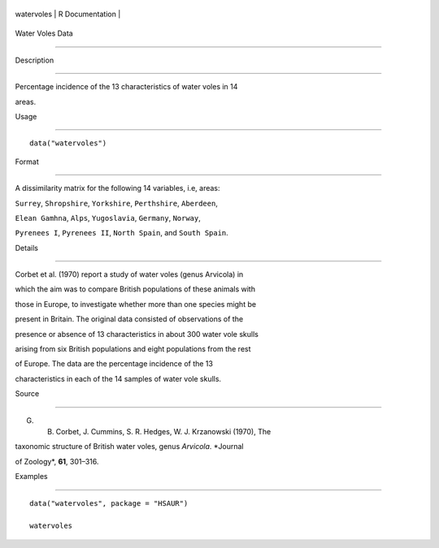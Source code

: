 +--------------+-------------------+
| watervoles   | R Documentation   |
+--------------+-------------------+

Water Voles Data
----------------

Description
~~~~~~~~~~~

Percentage incidence of the 13 characteristics of water voles in 14
areas.

Usage
~~~~~

::

    data("watervoles")

Format
~~~~~~

A dissimilarity matrix for the following 14 variables, i.e, areas:
``Surrey``, ``Shropshire``, ``Yorkshire``, ``Perthshire``, ``Aberdeen``,
``Elean Gamhna``, ``Alps``, ``Yugoslavia``, ``Germany``, ``Norway``,
``Pyrenees I``, ``Pyrenees II``, ``North Spain``, and ``South Spain``.

Details
~~~~~~~

Corbet et al. (1970) report a study of water voles (genus Arvicola) in
which the aim was to compare British populations of these animals with
those in Europe, to investigate whether more than one species might be
present in Britain. The original data consisted of observations of the
presence or absence of 13 characteristics in about 300 water vole skulls
arising from six British populations and eight populations from the rest
of Europe. The data are the percentage incidence of the 13
characteristics in each of the 14 samples of water vole skulls.

Source
~~~~~~

G. B. Corbet, J. Cummins, S. R. Hedges, W. J. Krzanowski (1970), The
taxonomic structure of British water voles, genus *Arvicola*. *Journal
of Zoology*, **61**, 301–316.

Examples
~~~~~~~~

::


      data("watervoles", package = "HSAUR")
      watervoles

